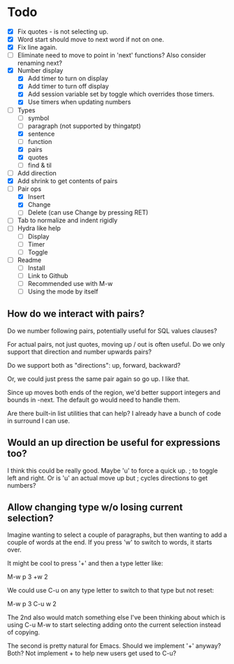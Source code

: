 * Todo

  - [X] Fix quotes - is not selecting up.
  - [X] Word start should move to next word if not on one.
  - [X] Fix line again.
  - [ ] Eliminate need to move to point in 'next' functions?  Also consider renaming next?
  - [X] Number display
    - [X] Add timer to turn on display
    - [X] Add timer to turn off display
    - [X] Add session variable set by toggle which overrides those timers.
    - [X] Use timers when updating numbers
  - [-] Types
    - [ ] symbol
    - [ ] paragraph (not supported by thingatpt)
    - [X] sentence
    - [ ] function
    - [X] pairs
    - [X] quotes
    - [ ] find & til
  - [ ] Add direction
  - [X] Add shrink to get contents of pairs
  - [-] Pair ops
    - [X] Insert
    - [X] Change
    - [ ] Delete (can use Change by pressing RET)
  - [ ] Tab to normalize and indent rigidly
  - [ ] Hydra like help
    - [ ] Display
    - [ ] Timer
    - [ ] Toggle
  - [ ] Readme
    - [ ] Install
    - [ ] Link to Github
    - [ ] Recommended use with M-w
    - [ ] Using the mode by itself

** How do we interact with pairs?

   Do we number following pairs, potentially useful for SQL values clauses?

   For actual pairs, not just quotes, moving up / out is often useful.  Do we only support that
   direction and number upwards pairs?

   Do we support both as "directions": up, forward, backward?

   Or, we could just press the same pair again so go up.  I like that.

   Since up moves both ends of the region, we'd better support integers and bounds in -next.
   The default go would need to handle them.

   Are there built-in list utilities that can help?  I already have a bunch of code in surround
   I can use.

** Would an up direction be useful for expressions too?

   I think this could be really good.  Maybe 'u' to force a quick up.  ; to toggle left and
   right.  Or is 'u' an actual move up but ; cycles directions to get numbers?

** Allow changing type w/o losing current selection?

   Imagine wanting to select a couple of paragraphs, but then wanting to add a couple of words
   at the end.  If you press 'w' to switch to words, it starts over.

   It might be cool to press '+' and then a type letter like:

     M-w p 3 +w 2

   We could use C-u on any type letter to switch to that type but not reset:

     M-w p 3 C-u w 2

   The 2nd also would match something else I've been thinking about which is using C-u M-w to
   start selecting adding onto the current selection instead of copying.

   The second is pretty natural for Emacs.  Should we implement '+' anyway?  Both?  Not
   implement + to help new users get used to C-u?
